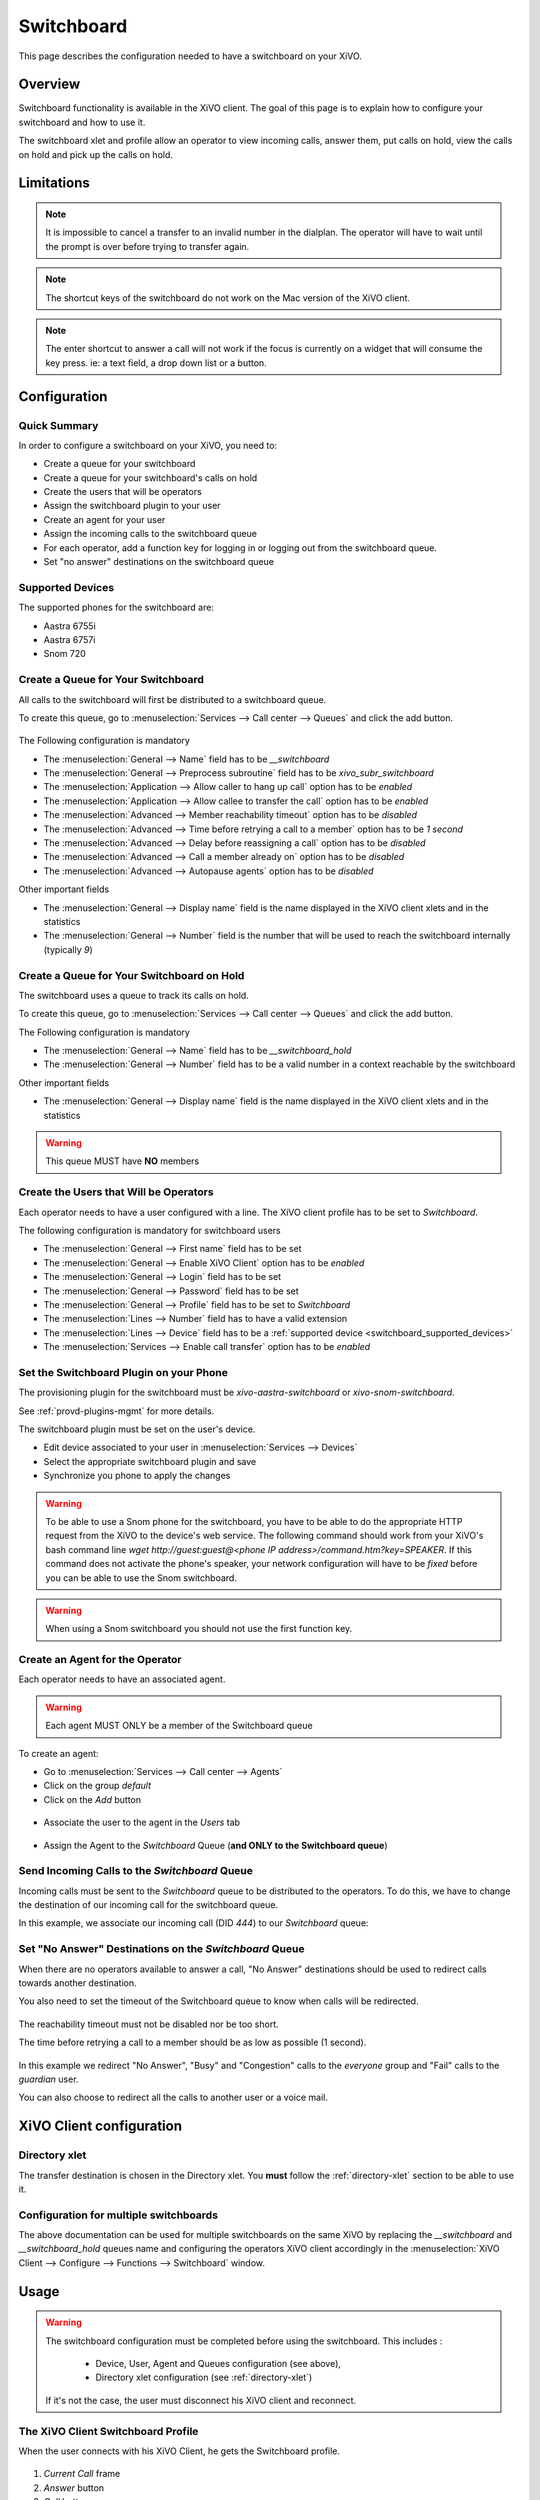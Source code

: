 ***********
Switchboard
***********

This page describes the configuration needed to have a switchboard on your XiVO.


Overview
========

Switchboard functionality is available in the XiVO client. The goal of this page is to explain how to
configure your switchboard and how to use it.

The switchboard xlet and profile allow an operator to view incoming calls, answer them,
put calls on hold, view the calls on hold and pick up the calls on hold.


Limitations
===========

.. note::

  It is impossible to cancel a transfer to an invalid number in the dialplan.
  The operator will have to wait until the prompt is over before trying to
  transfer again.

.. note::

  The shortcut keys of the switchboard do not work on the Mac version of the
  XiVO client.

.. note::

  The enter shortcut to answer a call will not work if the focus is currently
  on a widget that will consume the key press. ie: a text field, a drop down
  list or a button.


Configuration
=============

Quick Summary
-------------

In order to configure a switchboard on your XiVO, you need to:

* Create a queue for your switchboard
* Create a queue for your switchboard's calls on hold
* Create the users that will be operators
* Assign the switchboard plugin to your user
* Create an agent for your user
* Assign the incoming calls to the switchboard queue
* For each operator, add a function key for logging in or logging out from the switchboard queue.
* Set "no answer" destinations on the switchboard queue


.. _switchboard_supported_devices:

Supported Devices
-----------------

The supported phones for the switchboard are:

* Aastra 6755i
* Aastra 6757i
* Snom 720


Create a Queue for Your Switchboard
-----------------------------------

All calls to the switchboard will first be distributed to a switchboard queue.

To create this queue, go to :menuselection:`Services --> Call center --> Queues` and click the add button.

.. figure:: images/queue_general.png

The Following configuration is mandatory

* The :menuselection:`General --> Name` field has to be *__switchboard*
* The :menuselection:`General --> Preprocess subroutine` field has to be *xivo_subr_switchboard*
* The :menuselection:`Application --> Allow caller to hang up call` option has to be *enabled*
* The :menuselection:`Application --> Allow callee to transfer the call` option has to be *enabled*
* The :menuselection:`Advanced --> Member reachability timeout` option has to be *disabled*
* The :menuselection:`Advanced --> Time before retrying a call to a member` option has to be *1 second*
* The :menuselection:`Advanced --> Delay before reassigning a call` option has to be *disabled*
* The :menuselection:`Advanced --> Call a member already on` option has to be *disabled*
* The :menuselection:`Advanced --> Autopause agents` option has to be *disabled*

Other important fields

* The :menuselection:`General --> Display name` field is the name displayed in the XiVO client xlets and in the statistics
* The :menuselection:`General --> Number` field is the number that will be used to reach the switchboard internally (typically *9*)


Create a Queue for Your Switchboard on Hold
-------------------------------------------

The switchboard uses a queue to track its calls on hold.

To create this queue, go to :menuselection:`Services --> Call center --> Queues` and click the add button.

The Following configuration is mandatory

* The :menuselection:`General --> Name` field has to be *__switchboard_hold*
* The :menuselection:`General --> Number` field has to be a valid number in a context reachable by the switchboard

Other important fields

* The :menuselection:`General --> Display name` field is the name displayed in the XiVO client xlets and in the statistics

.. warning:: This queue MUST have **NO** members


Create the Users that Will be Operators
---------------------------------------

Each operator needs to have a user configured with a line. The XiVO client profile has to be set to *Switchboard*.

The following configuration is mandatory for switchboard users

* The :menuselection:`General --> First name` field has to be set
* The :menuselection:`General --> Enable XiVO Client` option has to be *enabled*
* The :menuselection:`General --> Login` field has to be set
* The :menuselection:`General --> Password` field has to be set
* The :menuselection:`General --> Profile` field has to be set to *Switchboard*
* The :menuselection:`Lines --> Number` field has to have a valid extension
* The :menuselection:`Lines --> Device` field has to be a :ref:`supported device <switchboard_supported_devices>`
* The :menuselection:`Services --> Enable call transfer` option has to be *enabled*

.. figure:: images/user_general.png


Set the Switchboard Plugin on your Phone
----------------------------------------

The provisioning plugin for the switchboard must be *xivo-aastra-switchboard* or *xivo-snom-switchboard*.

See :ref:`provd-plugins-mgmt` for more details.

The switchboard plugin must be set on the user's device.

* Edit device associated to your user in :menuselection:`Services --> Devices`
* Select the appropriate switchboard plugin and save
* Synchronize you phone to apply the changes

.. figure:: images/device_plugin_switchboard.png

.. warning::
  To be able to use a Snom phone for the switchboard, you have to be able to do
  the appropriate HTTP request from the XiVO to the device's web service.
  The following command should work from your XiVO's bash command line
  `wget http://guest:guest@<phone IP address>/command.htm?key=SPEAKER`. If this
  command does not activate the phone's speaker, your network configuration will
  have to be *fixed* before you can be able to use the Snom switchboard.

.. warning:: When using a Snom switchboard you should not use the first function key.


Create an Agent for the Operator
--------------------------------

Each operator needs to have an associated agent.

.. warning:: Each agent MUST ONLY be a member of the Switchboard queue

To create an agent:

* Go to :menuselection:`Services --> Call center --> Agents`
* Click on the group `default`
* Click on the `Add` button

.. figure:: images/agent_add.png

* Associate the user to the agent in the `Users` tab

.. figure:: images/agent_user.png

* Assign the Agent to the *Switchboard* Queue (**and ONLY to the Switchboard queue**)

.. figure:: images/agent_queue.png


Send Incoming Calls to the *Switchboard* Queue
----------------------------------------------

Incoming calls must be sent to the *Switchboard* queue to be distributed to
the operators. To do this, we have to change the destination of our incoming
call for the switchboard queue.

In this example, we associate our incoming call (DID *444*) to our *Switchboard* queue:

.. figure:: images/incall_general.png


Set "No Answer" Destinations on the *Switchboard* Queue
-------------------------------------------------------

When there are no operators available to answer a call, "No Answer" destinations
should be used to redirect calls towards another destination.

You also need to set the timeout of the Switchboard queue to know when calls will be
redirected.

.. figure:: images/queue_application.png

The reachability timeout must not be disabled nor be too short.

The time before retrying a call to a member should be as low as possible (1 second).

.. figure:: images/queue_advanced.png

In this example we redirect "No Answer", "Busy" and "Congestion" calls to the
*everyone* group and "Fail" calls to the *guardian* user.

You can also choose to redirect all the calls to another user or a voice mail.

.. figure:: images/queue_no_answer.png


XiVO Client configuration
=========================

Directory xlet
--------------

The transfer destination is chosen in the Directory xlet. You **must** follow the :ref:`directory-xlet` section to be able to use it.


Configuration for multiple switchboards
---------------------------------------

The above documentation can be used for multiple switchboards on the same
XiVO by replacing the *__switchboard* and *__switchboard_hold* queues name
and configuring the operators XiVO client accordingly in the
:menuselection:`XiVO Client --> Configure --> Functions --> Switchboard` window.

.. figure:: images/multi_switchboard.png


Usage
=====

.. warning::

  The switchboard configuration must be completed before using the switchboard. This includes :

    * Device, User, Agent and Queues configuration (see above),
    * Directory xlet configuration (see :ref:`directory-xlet`)

  If it's not the case, the user must disconnect his XiVO client and reconnect.


The XiVO Client Switchboard Profile
-----------------------------------

When the user connects with his XiVO Client, he gets the Switchboard profile.

.. figure:: images/xivoclient-answering.png

1. *Current Call* frame
2. *Answer* button
3. *Call* button
4. *Blind transfer* button
5. *Attended transfer* button
6. *Hold* button
7. *Hangup* button
8. *Incoming Calls* list
9. *Waiting Calls* list
10. *Directory* Xlet
11. *Dial* Xlet

.. note:: If you don't see the Switchboard Xlet, right-click on the grey
          bar at the right of the *Help* menu and check *Switchboard*:

.. figure:: images/enable-switchboard.png

The operator can login his agent using a function key or an extension to start
receiving calls.


Call flow
---------

Answering an incoming call
^^^^^^^^^^^^^^^^^^^^^^^^^^

When the switchboard receives a call, the new call is added to the *Incoming Calls* list on the left
and the phone starts ringing. The user can answer this call **only when his phone is ringing**, by:

* clicking on any call in the list
* clicking the *Answer* button
* pressing the *Enter* key

.. note:: The XiVO Client must be the active window for the keyboard shortcuts
          to be handled

The operator can select which call to answer by:

* clicking directly on the incoming call
* pressing *F10* to select the incoming calls frame and pressing the up and down arrow keys

Selecting a call to answer while talking will not answer the call.

Once the call has been answered, it is removed from the incoming calls list and
displayed in the *Current Call* frame.


Making a Call
^^^^^^^^^^^^^

The switchboard operator can do the following operations:

* Press the *Call* button or press *F3*
* Search for the call destination in the directory xlet
* Press to confirm the selection and start the call


Distributing a call
^^^^^^^^^^^^^^^^^^^

Once the call has been answered and placed in the current call frame, the operator has 3 choices:

* transfer the call to another user

  * using the *Blind transfer* button or the *F4* key.
  * using the *Attended transfer* button or the *F5* key

* put the call on hold using the *Hold* button or the *F7* key
* end the call using the *Hangup* button or the *F8* key.


Transferring a call
^^^^^^^^^^^^^^^^^^^

Transfer buttons allow the operator to select towards which destination he wishes to transfer the call. This is made through the *Directory* xlet. For defails about the xlet *Directory* usage and configuration see :ref:`directory-xlet`.

Once the destination name has been entered, press *Enter*. If multiple destinations are displayed, you can choose by:

* double-clicking on the destination
* using *Up*/*Down* arrows then:

  * pressing *Enter*
  * pressing the transfer button again

Blind transfers are straightforward: once the call is transferred, the operator is free to manage other calls.

Attended transfers are a bit more complicated: the operator needs to wait for the transfer destination to answer before completing the transfer.

In this example, the operator is currently asking *Bernard Marx* if he can transfer *Alice Wonderland* to him.

.. figure:: images/xivoclient-transferring.png

1. *Complete transfer* button
2. *Cancel transfer* button
3. Transfer destination filtering field (xlet *Directory*)
4. Transfer destination list (xlet *Directory*)

Once the destination has answered, you can:

* cancel the transfer with *F8* key
* complete the transfer with *F5* key

.. note:: The operator can not complete an attended transfer while the transfer destination is ringing. In this case, the operator must cancel the attended transfer and use the *Blind transfer* action.


Putting a call on hold
^^^^^^^^^^^^^^^^^^^^^^

If the user places the call on hold, it will be removed from the *Current call*
frame and displayed in the *Waiting calls* list. The time counter shows how long
the call has been waiting, thus it will be reset each time the call returns in
the *Waiting calls* list. The calls are ordered from the oldest to the newest.


Retrieving a call on hold
^^^^^^^^^^^^^^^^^^^^^^^^^

Once a call has been placed on hold, the operator will most certainly want to
retrieve that call later to distribute it to another destination.

To retrieve a call on hold:

* click the desired call in the *Waiting calls* list
* with the keyboard:

  * move the focus to the *Waiting calls* list (*F9* key)
  * choose the desired call with the arrow keys
  * press the *Enter* key.

Once a call has been retrieved from the *Waiting calls* list, it is moved back
into the *Current Call* frame, ready to be distributed.

